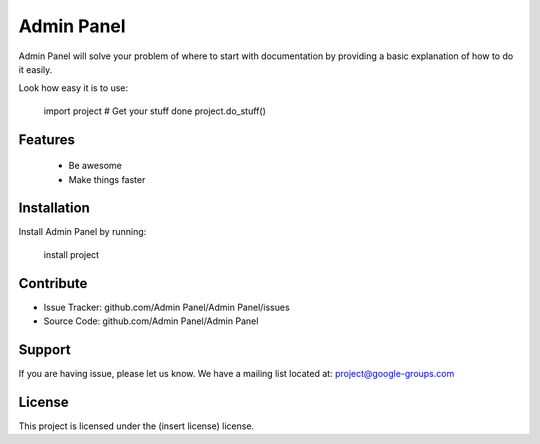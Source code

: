 Admin Panel
===========

Admin Panel will solve your problem of where to start with documentation by providing a basic explanation of how to do it easily.

Look how easy it is to use:

    import project
    # Get your stuff done
    project.do_stuff()

Features
--------
    - Be awesome
    - Make things faster

Installation
------------

Install Admin Panel by running:

    install project

Contribute
----------

- Issue Tracker: github.com/Admin Panel/Admin Panel/issues
- Source Code: github.com/Admin Panel/Admin Panel

Support
-------

If you are having issue, please let us know.
We have a mailing list located at: project@google-groups.com

License
-------

This project is licensed under the (insert license) license.
